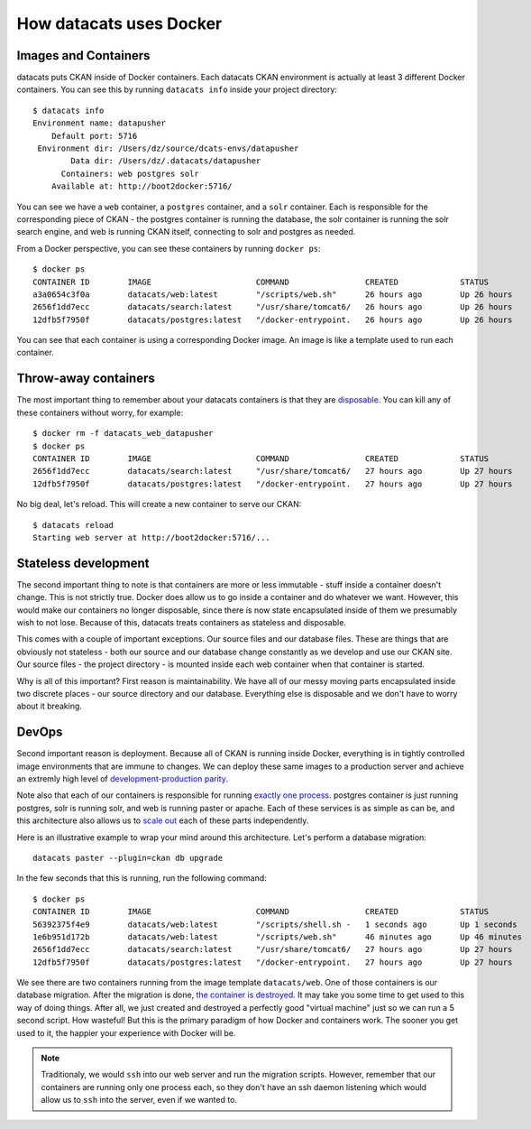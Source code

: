 .. _docker:

How datacats uses Docker
========================

Images and Containers
---------------------

datacats puts CKAN inside of Docker containers. Each datacats CKAN environment
is actually at least 3 different Docker containers. You can see this by running
``datacats info`` inside your project directory: ::

    $ datacats info
    Environment name: datapusher
        Default port: 5716
     Environment dir: /Users/dz/source/dcats-envs/datapusher
            Data dir: /Users/dz/.datacats/datapusher
          Containers: web postgres solr
        Available at: http://boot2docker:5716/

You can see we have a ``web`` container, a ``postgres`` container, and a ``solr``
container. Each is responsible for the corresponding piece of CKAN - the postgres
container is running the database, the solr container is running the solr search
engine, and web is running CKAN itself, connecting to solr and postgres as needed.

From a Docker perspective, you can see these containers by running ``docker ps``: ::

    $ docker ps
    CONTAINER ID        IMAGE                      COMMAND                CREATED             STATUS              PORTS                    NAMES
    a3a0654c3f0a        datacats/web:latest        "/scripts/web.sh"      26 hours ago        Up 26 hours         0.0.0.0:5716->5000/tcp   datacats_web_datapusher
    2656f1dd7ecc        datacats/search:latest     "/usr/share/tomcat6/   26 hours ago        Up 26 hours         8080/tcp                 datacats_solr_datapusher
    12dfb5f7950f        datacats/postgres:latest   "/docker-entrypoint.   26 hours ago        Up 26 hours         5432/tcp                 datacats_postgres_datapusher

You can see that each container is using a corresponding Docker image. An image
is like a template used to run each container.

Throw-away containers
---------------------

The most important thing to remember about your datacats containers is that they
are `disposable`_. You can kill any of these containers without worry, for example: ::

    $ docker rm -f datacats_web_datapusher
    $ docker ps
    CONTAINER ID        IMAGE                      COMMAND                CREATED             STATUS              PORTS               NAMES
    2656f1dd7ecc        datacats/search:latest     "/usr/share/tomcat6/   27 hours ago        Up 27 hours         8080/tcp            datacats_solr_datapusher
    12dfb5f7950f        datacats/postgres:latest   "/docker-entrypoint.   27 hours ago        Up 27 hours         5432/tcp            datacats_postgres_datapusher

No big deal, let's reload. This will create a new container to serve our CKAN: ::

    $ datacats reload
    Starting web server at http://boot2docker:5716/...

Stateless development
---------------------

The second important thing to note is that containers are more or less immutable -
stuff inside a container doesn't change. This is not strictly true. Docker does
allow us to go inside a container and do whatever we want. However, this would
make our containers no longer disposable, since there is now state encapsulated
inside of them we presumably wish to not lose. Because of this, datacats treats
containers as stateless and disposable.

This comes with a couple of important exceptions. Our source files and our
database files. These are things that are obviously not
stateless - both our source and our database change constantly as we develop and
use our CKAN site. Our source files - the project directory - is mounted inside
each web container when that container is started.

Why is all of this important? First reason is maintainability. We have all of our
messy moving parts encapsulated inside two discrete places - our source directory
and our database. Everything else is disposable and we don't have to worry about it
breaking.

DevOps
------
Second important reason is deployment. Because all of CKAN is running
inside Docker, everything is in tightly controlled image environments that are immune to changes.
We can deploy these same images to a production server and achieve an extremly high
level of `development-production parity`_.

Note also that each of our containers is responsible for running `exactly one process`_.
postgres container is just running postgres, solr is running solr, and web is running
paster or apache. Each of these services is as simple as can be, and this architecture
also allows us to `scale out`_ each of these parts independently.

Here is an illustrative example to wrap your mind around this architecture.
Let's perform a database migration: ::

    datacats paster --plugin=ckan db upgrade

In the few seconds that this is running, run the following command: ::

    $ docker ps
    CONTAINER ID        IMAGE                      COMMAND                CREATED             STATUS              PORTS                    NAMES
    56392375f4e9        datacats/web:latest        "/scripts/shell.sh -   1 seconds ago       Up 1 seconds        5000/tcp                 grave_mayer
    1e6b951d172b        datacats/web:latest        "/scripts/web.sh"      46 minutes ago      Up 46 minutes       0.0.0.0:5716->5000/tcp   datacats_web_datapusher
    2656f1dd7ecc        datacats/search:latest     "/usr/share/tomcat6/   27 hours ago        Up 27 hours         8080/tcp                 datacats_solr_datapusher
    12dfb5f7950f        datacats/postgres:latest   "/docker-entrypoint.   27 hours ago        Up 27 hours         5432/tcp                 datacats_postgres_datapusher

We see there are two containers running from the image template ``datacats/web``.
One of those containers is our database migration. After the migration is done,
`the container is destroyed`_. It may take you some time to get used to this way
of doing things. After all, we just created and destroyed a perfectly good
"virtual machine" just so we can run a 5 second script. How wasteful! But this
is the primary paradigm of how Docker and containers work. The sooner you get
used to it, the happier your experience with Docker will be.

.. note::
    Traditionaly, we would ``ssh`` into our web server and run the migration scripts.
    However, remember that our containers are running only one process each, so they
    don't have an ssh daemon listening which would allow us to ``ssh`` into the server,
    even if we wanted to.

.. _development-production parity: http://12factor.net/dev-prod-parity
.. _exactly one process: http://12factor.net/processes
.. _scale out: http://12factor.net/concurrency
.. _disposable: http://12factor.net/disposability
.. _the container is destroyed: http://12factor.net/admin-processes
